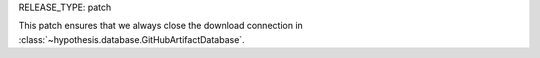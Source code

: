 RELEASE_TYPE: patch

This patch ensures that we always close the download connection in
:class:`~hypothesis.database.GitHubArtifactDatabase`.
